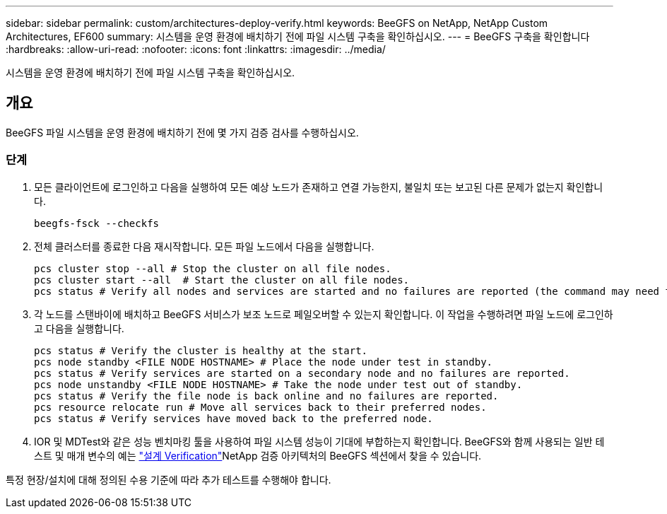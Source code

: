 ---
sidebar: sidebar 
permalink: custom/architectures-deploy-verify.html 
keywords: BeeGFS on NetApp, NetApp Custom Architectures, EF600 
summary: 시스템을 운영 환경에 배치하기 전에 파일 시스템 구축을 확인하십시오. 
---
= BeeGFS 구축을 확인합니다
:hardbreaks:
:allow-uri-read: 
:nofooter: 
:icons: font
:linkattrs: 
:imagesdir: ../media/


[role="lead"]
시스템을 운영 환경에 배치하기 전에 파일 시스템 구축을 확인하십시오.



== 개요

BeeGFS 파일 시스템을 운영 환경에 배치하기 전에 몇 가지 검증 검사를 수행하십시오.



=== 단계

. 모든 클라이언트에 로그인하고 다음을 실행하여 모든 예상 노드가 존재하고 연결 가능한지, 불일치 또는 보고된 다른 문제가 없는지 확인합니다.
+
[source, bash]
----
beegfs-fsck --checkfs
----
. 전체 클러스터를 종료한 다음 재시작합니다. 모든 파일 노드에서 다음을 실행합니다.
+
[source, bash]
----
pcs cluster stop --all # Stop the cluster on all file nodes.
pcs cluster start --all  # Start the cluster on all file nodes.
pcs status # Verify all nodes and services are started and no failures are reported (the command may need to be reran a few times to allow time for all services to start).
----
. 각 노드를 스탠바이에 배치하고 BeeGFS 서비스가 보조 노드로 페일오버할 수 있는지 확인합니다. 이 작업을 수행하려면 파일 노드에 로그인하고 다음을 실행합니다.
+
[source, bash]
----
pcs status # Verify the cluster is healthy at the start.
pcs node standby <FILE NODE HOSTNAME> # Place the node under test in standby.
pcs status # Verify services are started on a secondary node and no failures are reported.
pcs node unstandby <FILE NODE HOSTNAME> # Take the node under test out of standby.
pcs status # Verify the file node is back online and no failures are reported.
pcs resource relocate run # Move all services back to their preferred nodes.
pcs status # Verify services have moved back to the preferred node.
----
. IOR 및 MDTest와 같은 성능 벤치마킹 툴을 사용하여 파일 시스템 성능이 기대에 부합하는지 확인합니다. BeeGFS와 함께 사용되는 일반 테스트 및 매개 변수의 예는 link:../second-gen/beegfs-design-solution-verification.html["설계 Verification"^]NetApp 검증 아키텍처의 BeeGFS 섹션에서 찾을 수 있습니다.


특정 현장/설치에 대해 정의된 수용 기준에 따라 추가 테스트를 수행해야 합니다.
